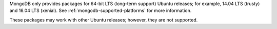 MongoDB only provides packages for 64-bit LTS (long-term support)
Ubuntu releases; for example, 14.04 LTS (trusty) and 16.04 LTS
(xenial). See :ref:`mongodb-supported-platforms` for more information.

These packages may work with other Ubuntu releases; however, they are
not supported.

